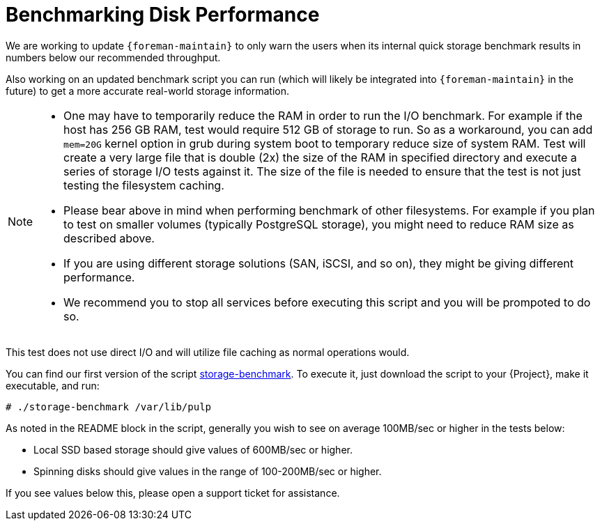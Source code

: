 [id="Benchmarking_Disk_Performance_{context}"]
= Benchmarking Disk Performance

We are working to update `{foreman-maintain}` to only warn the users when its internal quick storage benchmark results in numbers below our recommended throughput.

Also working on an updated benchmark script you can run (which will likely be integrated into `{foreman-maintain}` in the future) to get a more accurate real-world storage information.

[NOTE]
====
* One may have to temporarily reduce the RAM in order to run the I/O benchmark.
For example if the host has 256 GB RAM, test would require 512 GB of storage to run.
So as a workaround, you can add `mem=20G` kernel option in grub during system boot to temporary reduce size of system RAM.
Test will create a very large file that is double (2x) the size of the RAM in specified directory and execute a series of storage I/O tests against it.
The size of the file is needed to ensure that the test is not just testing the filesystem caching.
* Please bear above in mind when performing benchmark of other filesystems.
For example if you plan to test on smaller volumes (typically PostgreSQL storage), you might need to reduce RAM size as described above.
* If you are using different storage solutions (SAN, iSCSI, and so on), they might be giving different performance.
* We recommend you to stop all services before executing this script and you will be prompoted to do so.
====

This test does not use direct I/O and will utilize file caching as normal operations would.

// Would it make sense to package this script for Foreman?
You can find our first version of the script https://github.com/RedHatSatellite/satellite-support/blob/master/storage-benchmark[storage-benchmark].
To execute it, just download the script to your {Project}, make it executable, and run:

[options="nowrap" subs="+quotes,attributes"]
----
# ./storage-benchmark /var/lib/pulp
----

As noted in the README block in the script, generally you wish to see on average 100MB/sec or higher in the tests below:

* Local SSD based storage should give values of 600MB/sec or higher.
* Spinning disks should give values in the range of 100-200MB/sec or higher.

If you see values below this, please open a support ticket for assistance.

ifdef::satellite[]
For more information, see https://access.redhat.com/solutions/3397771[Impact of Disk Speed on Satellite Operations].
endif::[]
